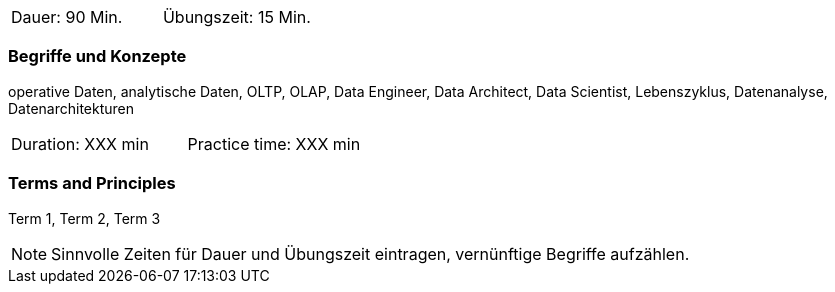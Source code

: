 // tag::DE[]
|===
| Dauer: 90 Min. | Übungszeit: 15 Min.
|===

=== Begriffe und Konzepte
operative Daten, analytische Daten, OLTP, OLAP, Data Engineer, Data Architect, Data Scientist, Lebenszyklus, Datenanalyse, Datenarchitekturen

// end::DE[]

// tag::EN[]
|===
| Duration: XXX min | Practice time: XXX min
|===

=== Terms and Principles
Term 1, Term 2, Term 3
// end::EN[]




[NOTE]
====
Sinnvolle Zeiten für Dauer und Übungszeit eintragen, vernünftige Begriffe aufzählen.
====
